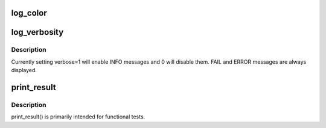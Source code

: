 .. -*- coding: utf-8; mode: rst -*-
.. src-file: tools/testing/selftests/futex/include/logging.h

.. _`log_color`:

log_color
=========

.. c:function:: void log_color(int use_color)

    Use colored output for PASS, ERROR, and FAIL strings

    :param int use_color:
        use color (1) or not (0)

.. _`log_verbosity`:

log_verbosity
=============

.. c:function:: void log_verbosity(int level)

    Set verbosity of test output

    :param int level:
        *undescribed*

.. _`log_verbosity.description`:

Description
-----------

Currently setting verbose=1 will enable INFO messages and 0 will disable
them. FAIL and ERROR messages are always displayed.

.. _`print_result`:

print_result
============

.. c:function:: void print_result(const char *test_name, int ret)

    Print standard PASS \| ERROR \| FAIL results

    :param const char \*test_name:
        *undescribed*

    :param int ret:
        the return value to be considered: 0 \| RET_ERROR \| RET_FAIL

.. _`print_result.description`:

Description
-----------

print_result() is primarily intended for functional tests.

.. This file was automatic generated / don't edit.


